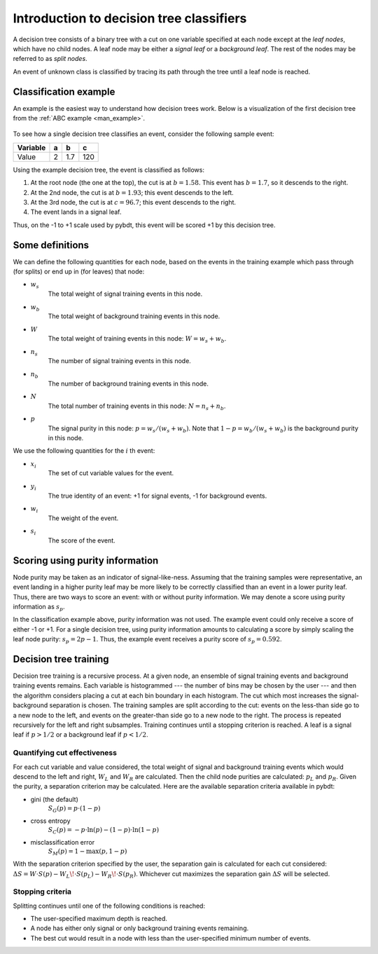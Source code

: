 .. _man_dt_intro:

Introduction to decision tree classifiers
=========================================

A decision tree consists of a binary tree with a cut on one variable
specified at each node except at the *leaf nodes*, which have no child
nodes. A leaf node may be either a *signal leaf* or a *background
leaf*. The rest of the nodes may be referred to as *split nodes*.

An event of unknown class is classified by tracing its path through
the tree until a leaf node is reached.


Classification example
----------------------

An example is the easiest way to understand how decision trees work.
Below is a visualization of the first decision tree from the :ref:`ABC
example <man_example>`.

.. figure:: images/sample_bdt_tree_000.png
    :scale: 80%
    :alt: Example decision tree.

To see how a single decision tree classifies an event, consider the
following sample event:

+-----------+-------+-------+-------+
| Variable  | a     | b     | c     |
+===========+=======+=======+=======+
| Value     | 2     | 1.7   | 120   |
+-----------+-------+-------+-------+


Using the example decision tree, the event is classified as follows:

1.  At the root node (the one at the top), the cut is at :math:`b = 1.58`.
    This event has :math:`b = 1.7`, so it descends to the
    right.
2.  At the 2nd node, the cut is at :math:`b = 1.93`; this event
    descends to the left.
3.  At the 3rd node, the cut is at :math:`c = 96.7`; this event
    descends to the right.
4.  The event lands in a signal leaf.

Thus, on the -1 to +1 scale used by pybdt, this event will be scored
+1 by this decision tree.


Some definitions
----------------

We can define the following quantities for each node, based on the
events in the training example which pass through (for splits) or end
up in (for leaves) that node:

- :math:`w_s`
    The total weight of signal training events in this node.

- :math:`w_b`
    The total weight of background training events in this node.

- :math:`W`
    The total weight of training events in this node:
    :math:`W=w_s+w_b`.

- :math:`n_s`
    The number of signal training events in this node.

- :math:`n_b`
    The number of background training events in this node.

- :math:`N`
    The total number of training events in this node:
    :math:`N=n_s+n_b`.

- :math:`p`
    The signal purity in this node: :math:`p = w_s / (w_s + w_b)`.
    Note that :math:`1 - p = w_b / (w_s + w_b)` is the background
    purity in this node.

We use the following quantities for the :math:`i` th event:

- :math:`x_i`
    The set of cut variable values for the event.
- :math:`y_i`
    The true identity of an event: +1 for signal events, -1 for
    background events.
- :math:`w_i`
    The weight of the event.
- :math:`s_i`
    The score of the event.


Scoring using purity information
--------------------------------

Node purity may be taken as an indicator of signal-like-ness. Assuming
that the training samples were representative, an event landing in a
higher purity leaf may be more likely to be correctly classified than
an event in a lower purity leaf. Thus, there are two ways to score an
event: with or without purity information. We may denote a score using
purity information as :math:`s_p`.

In the classification example above, purity information was not used.
The example event could only receive a score of either -1 or +1. For a
single decision tree, using purity information amounts to calculating
a score by simply scaling the leaf node purity: :math:`s_p = 2p - 1`.
Thus, the example event receives a purity score of :math:`s_p = 0.592`.


Decision tree training
----------------------

Decision tree training is a recursive process. At a given node, an
ensemble of signal training events and background training events
remains. Each variable is histogrammed --- the number of bins may be
chosen by the user --- and then the algorithm considers placing a cut
at each bin boundary in each histogram. The cut which most increases
the signal-background separation is chosen. The training samples are
split according to the cut: events on the less-than side go to a new
node to the left, and events on the greater-than side go to a new node
to the right. The process is repeated recursively for the left and
right subsamples. Training continues until a stopping criterion is
reached.  A leaf is a signal leaf if :math:`p>1/2` or a background
leaf if :math:`p<1/2`.


Quantifying cut effectiveness
^^^^^^^^^^^^^^^^^^^^^^^^^^^^^

For each cut variable and value considered, the total weight of signal
and background training events which would descend to the left and
right, :math:`W_L` and :math:`W_R` are calculated. Then the child node
purities are calculated: :math:`p_L` and :math:`p_R`. Given the
purity, a separation criterion may be calculated. Here are the
available separation criteria available in pybdt:


- gini (the default)
    :math:`S_G(p) = p\cdot(1-p)`

- cross entropy
    :math:`S_C(p) = -p\cdot\ln(p) - (1-p)\cdot\ln(1 - p)`

- misclassification error
    :math:`S_M(p) = 1 - \max (p, 1-p)`

With the separation criterion specified by the user, the separation
gain is calculated for each cut considered: :math:`\Delta S = W\cdot S(p) - W_L\!\cdot S(p_L) - W_R\!\cdot S(p_R)`.
Whichever cut maximizes the separation gain :math:`\Delta S` will
be selected.


Stopping criteria
^^^^^^^^^^^^^^^^^

Splitting continues until one of the following conditions is reached:

-   The user-specified maximum depth is reached.
-   A node has either only signal or only background training events
    remaining.
-   The best cut would result in a node with less than the
    user-specified minimum number of events.
